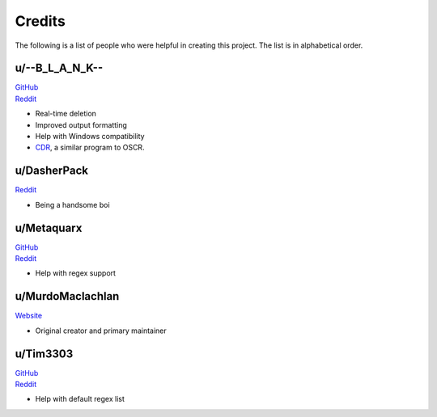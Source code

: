 Credits
========

The following is a list of people who were helpful in creating this project. The list is in alphabetical order.

u/--B_L_A_N_K--
^^^^^^^^^^^^^^^^

| `GitHub <https://github.com/TheodoreHua>`_
| `Reddit <https://www.reddit.com/user/--B_L_A_N_K-->`_

- Real-time deletion
- Improved output formatting
- Help with Windows compatibility
- `CDR <https://github.com/TheodoreHua/ClaimDoneRemover>`_, a similar program to OSCR.

u/DasherPack
^^^^^^^^^^^^^^

`Reddit <https://www.reddit.com/user/DasherPack>`_

- Being a handsome boi

u/Metaquarx
^^^^^^^^^^^^^^^

| `GitHub <https://github.com/metaquarx>`_
| `Reddit <https://www.reddit.com/user/metaquarx>`_

- Help with regex support

u/MurdoMaclachlan
^^^^^^^^^^^^^^^^^^

`Website <https://murdomaclachlan.carrd.co/>`_

- Original creator and primary maintainer

u/Tim3303
^^^^^^^^^^^

| `GitHub <https://github.com/TimJentzsch>`_
| `Reddit <https://www.reddit.com/user/Tim3303>`_

- Help with default regex list
